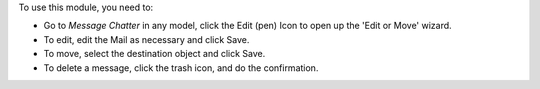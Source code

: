 To use this module, you need to:

* Go to *Message* *Chatter* in any model, click the Edit (pen) Icon to open up
  the 'Edit or Move' wizard.
* To edit, edit the Mail as necessary and click Save.
* To move, select the destination object and click Save.
* To delete a message, click the trash icon, and do the confirmation.
